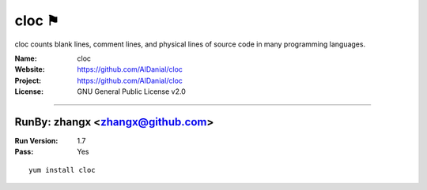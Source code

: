 ##########################
cloc ⚑
##########################

cloc counts blank lines, comment lines, and physical lines of source code in many programming languages.

:Name: cloc
:Website: https://github.com/AlDanial/cloc
:Project: https://github.com/AlDanial/cloc
:License: GNU General Public License v2.0

-----------------------------------------------------------------------

.. We like to keep the above content stable. edit before thinking. You are free to add your run log below

RunBy: zhangx <zhangx@github.com>
====================================

:Run Version: 1.7
:Pass: Yes

::

    yum install cloc
